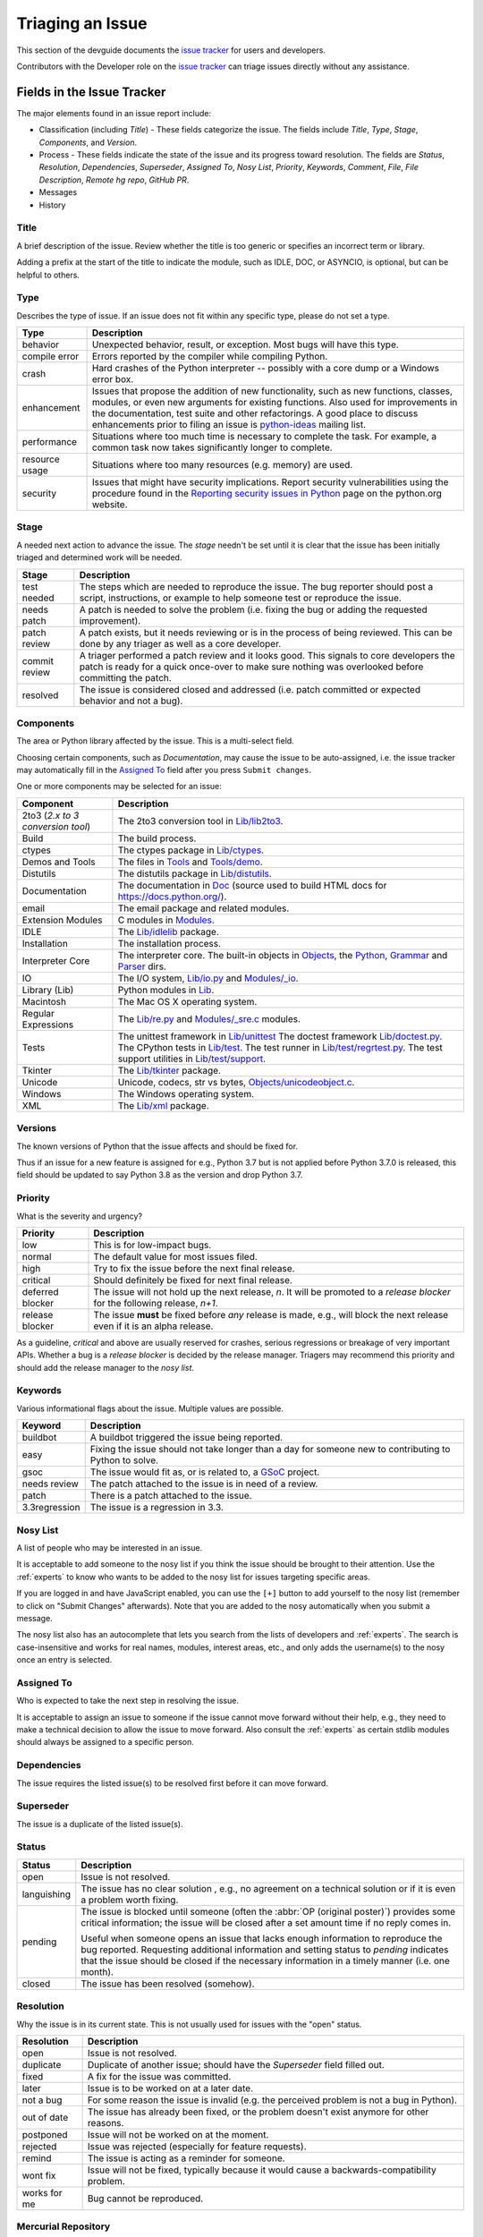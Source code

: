 .. _triaging:

Triaging an Issue
=================

This section of the devguide documents the `issue tracker`_ for users
and developers. 

Contributors with the Developer role on the `issue tracker`_ can triage issues
directly without any assistance.

Fields in the Issue Tracker
---------------------------

The major elements found in an issue report include:

* Classification (including *Title*) - These fields categorize the issue.
  The fields include *Title*, *Type*, *Stage*, *Components*, and *Version*.
* Process - These fields indicate the state of the issue and its progress
  toward resolution. The fields are *Status*, *Resolution*, *Dependencies*,
  *Superseder*, *Assigned To*, *Nosy List*, *Priority*, *Keywords*, *Comment*,
  *File*, *File Description*, *Remote hg repo*, *GitHub PR*.
* Messages
* History

Title
'''''
A brief description of the issue. Review whether the title is too generic or
specifies an incorrect term or library.

Adding a prefix at the start of the title to indicate the module, such as 
IDLE, DOC, or ASYNCIO, is optional, but can be helpful to others.

Type
''''
Describes the type of issue.  If an issue does not fit within any
specific type, please do not set a type.

+----------------+----------------------------------------------------------+
|      Type      |                       Description                        |
+================+==========================================================+
| behavior       | Unexpected behavior, result, or exception.  Most bugs    |
|                | will have this type.                                     |
+----------------+----------------------------------------------------------+
| compile error  | Errors reported by the compiler while compiling Python.  |
+----------------+----------------------------------------------------------+
| crash          | Hard crashes of the Python interpreter -- possibly with  |
|                | a core dump or a Windows error box.                      |
+----------------+----------------------------------------------------------+
| enhancement    | Issues that propose the addition of new functionality,   |
|                | such as new functions, classes, modules, or even new     |
|                | arguments for existing functions. Also used for          |
|                | improvements in the documentation, test suite and        |
|                | other refactorings. A good place to discuss enhancements |
|                | prior to filing an issue is `python-ideas`_ mailing      |
|                | list.                                                    |
+----------------+----------------------------------------------------------+
| performance    | Situations where too much time is necessary to complete  |
|                | the task. For example, a common task now takes           |
|                | significantly longer to complete.                        |
+----------------+----------------------------------------------------------+
| resource usage | Situations where too many resources (e.g. memory) are    |
|                | used.                                                    |
+----------------+----------------------------------------------------------+
| security       | Issues that might have security implications. Report     |
|                | security vulnerabilities using the procedure found in    |
|                | the `Reporting security issues in Python`_ page on the   |
|                | python.org website.                                      |
+----------------+----------------------------------------------------------+

Stage
'''''
A needed next action to advance the issue.  The *stage* needn't be set until
it is clear that the issue has been initially triaged and determined work
will be needed.

+---------------+----------------------------------------------------------+
|     Stage     |                       Description                        |
+===============+==========================================================+
| test needed   | The steps which are needed to reproduce the issue. The   |
|               | bug reporter should post a script, instructions, or      |
|               | example to help someone test or reproduce the issue.     |
+---------------+----------------------------------------------------------+
| needs patch   | A patch is needed to solve the problem (i.e. fixing the  |
|               | bug or adding the requested improvement).                |
+---------------+----------------------------------------------------------+
| patch review  | A patch exists, but it needs reviewing or is in the      |
|               | process of being reviewed. This can be done by any       |
|               | triager as well as a core developer.                     |
+---------------+----------------------------------------------------------+
| commit review | A triager performed a patch review and it looks good.    |
|               | This signals to core developers the patch is ready for a |
|               | quick once-over to make sure nothing was overlooked      |
|               | before committing the patch.                             |
+---------------+----------------------------------------------------------+
| resolved      | The issue is considered closed and addressed (i.e. patch |
|               | committed or expected behavior and not a bug).           |
+---------------+----------------------------------------------------------+

Components
''''''''''
The area or Python library affected by the issue. This is a multi-select field.

Choosing certain components, such as `Documentation`, may cause the issue to
be auto-assigned, i.e. the issue tracker may automatically fill in the 
`Assigned To`_ field after you press ``Submit changes``.

One or more components may be selected for an issue:

+-------------------+------------------------------------------------------+
|     Component     |                     Description                      |
+===================+======================================================+
| 2to3 (*2.x to*    | The 2to3 conversion tool in `Lib/lib2to3`_.          |
| *3 conversion*    |                                                      |
| *tool*)           |                                                      |
+-------------------+------------------------------------------------------+
| Build             | The build process.                                   |
+-------------------+------------------------------------------------------+
| ctypes            | The ctypes package in `Lib/ctypes`_.                 |
+-------------------+------------------------------------------------------+
| Demos and Tools   | The files in Tools_ and `Tools/demo`_.               |
+-------------------+------------------------------------------------------+
| Distutils         | The distutils package in `Lib/distutils`_.           |
+-------------------+------------------------------------------------------+
| Documentation     | The documentation in Doc_ (source used to build HTML |
|                   | docs for https://docs.python.org/).                  |
+-------------------+------------------------------------------------------+
| email             | The email package and related modules.               |
+-------------------+------------------------------------------------------+
| Extension Modules | C modules in Modules_.                               |
+-------------------+------------------------------------------------------+
| IDLE              | The `Lib/idlelib`_ package.                          |
+-------------------+------------------------------------------------------+
| Installation      | The installation process.                            |
+-------------------+------------------------------------------------------+
| Interpreter Core  | The interpreter core.                                |
|                   | The built-in objects in `Objects`_, the `Python`_,   |
|                   | `Grammar`_ and `Parser`_ dirs.                       |
+-------------------+------------------------------------------------------+
| IO                | The I/O system, `Lib/io.py`_ and `Modules/_io`_.     |
+-------------------+------------------------------------------------------+
| Library (Lib)     | Python modules in Lib_.                              |
+-------------------+------------------------------------------------------+
| Macintosh         | The Mac OS X operating system.                       |
+-------------------+------------------------------------------------------+
| Regular           | The `Lib/re.py`_ and `Modules/_sre.c`_ modules.      |
| Expressions       |                                                      |
+-------------------+------------------------------------------------------+
| Tests             | The unittest framework in `Lib/unittest`_            |
|                   | The doctest framework `Lib/doctest.py`_.             |
|                   | The CPython tests in `Lib/test`_.                    |
|                   | The test runner in `Lib/test/regrtest.py`_.          |
|                   | The test support utilities in `Lib/test/support`_.   |
+-------------------+------------------------------------------------------+
| Tkinter           | The `Lib/tkinter`_ package.                          |
+-------------------+------------------------------------------------------+
| Unicode           | Unicode, codecs, str vs bytes,                       |
|                   | `Objects/unicodeobject.c`_.                          |
+-------------------+------------------------------------------------------+
| Windows           | The Windows operating system.                        |
+-------------------+------------------------------------------------------+
| XML               | The `Lib/xml`_ package.                              |
+-------------------+------------------------------------------------------+

Versions
''''''''
The known versions of Python that the issue affects and should be fixed for.

Thus if an issue for a new feature is assigned for e.g., Python 3.7 but is not
applied before Python 3.7.0 is released, this field should be updated to say
Python 3.8 as the version and drop Python 3.7.

Priority
''''''''
What is the severity and urgency?

+------------------+--------------------------------------------------------+
| Priority         | Description                                            |
+==================+========================================================+
| low              | This is for low-impact bugs.                           |
+------------------+--------------------------------------------------------+  
| normal           | The default value for most issues filed.               |
+------------------+--------------------------------------------------------+
| high             | Try to fix the issue before the next final release.    |
+------------------+--------------------------------------------------------+
| critical         | Should definitely be fixed for next final release.     |
+------------------+--------------------------------------------------------+
| deferred blocker | The issue will not hold up the next release, *n*. It   |
|                  | will be promoted to a *release blocker* for the        |
|                  | following release, *n+1*.                              |
+------------------+--------------------------------------------------------+
| release blocker  | The issue **must** be fixed before *any* release is    |
|                  | made, e.g., will block the next release even if it is  |
|                  | an alpha release.                                      |
+------------------+--------------------------------------------------------+

As a guideline, *critical* and above are usually reserved for crashes,
serious regressions or breakage of very important APIs.  Whether a bug
is a *release blocker* is decided by the release manager. Triagers may
recommend this priority and should add the release manager to the 
*nosy list*.

Keywords
''''''''
Various informational flags about the issue. Multiple values are possible.

+---------------+------------------------------------------------------------+
|    Keyword    |                        Description                         |
+===============+============================================================+
| buildbot      | A buildbot triggered the issue being reported.             |
+---------------+------------------------------------------------------------+
| easy          | Fixing the issue should not take longer than a day for     |
|               | someone new to contributing to Python to solve.            |
+---------------+------------------------------------------------------------+
| gsoc          | The issue would fit as, or is related to, a GSoC_ project. |
+---------------+------------------------------------------------------------+
| needs review  | The patch attached to the issue is in need of a review.    |
+---------------+------------------------------------------------------------+
| patch         | There is a patch attached to the issue.                    |
+---------------+------------------------------------------------------------+
| 3.3regression | The issue is a regression in 3.3.                          |
+---------------+------------------------------------------------------------+

Nosy List
'''''''''
A list of people who may be interested in an issue.

It is acceptable to add someone to the nosy list if you think the issue should
be brought to their attention. Use the :ref:`experts` to know who wants to be
added to the nosy list for issues targeting specific areas.

If you are logged in and have JavaScript enabled, you can use the ``[+]``
button to add yourself to the nosy list (remember to click on
"Submit Changes" afterwards).  Note that you are added to the nosy
automatically when you submit a message.

The nosy list also has an autocomplete that lets you search from the lists of
developers and :ref:`experts`.  The search is case-insensitive and
works for real names, modules, interest areas, etc., and only adds the
username(s) to the nosy once an entry is selected.

Assigned To
'''''''''''
Who is expected to take the next step in resolving the issue. 

It is acceptable
to assign an issue to someone if the issue cannot move forward without their
help, e.g., they need to make a technical decision to allow the issue to move
forward. Also consult the :ref:`experts` as certain stdlib modules should
always be assigned to a specific person.

Dependencies
''''''''''''
The issue requires the listed issue(s) to be resolved first before it can move
forward.

Superseder
''''''''''
The issue is a duplicate of the listed issue(s).

Status
''''''

+---------------+------------------------------------------------------------+
|    Status     |                        Description                         |
+===============+============================================================+
| open          | Issue is not resolved.                                     |
+---------------+------------------------------------------------------------+
| languishing   | The issue has no clear solution , e.g., no agreement on a  |
|               | technical solution or if it is even a problem worth fixing.|
+---------------+------------------------------------------------------------+
| pending       | The issue is blocked until someone (often the              |
|               | :abbr:`OP (original poster)`) provides some critical       |
|               | information; the issue will be closed after a set amount   |
|               | time if no reply comes in.                                 |
|               |                                                            |
|               | Useful when someone opens an issue that lacks enough       |
|               | information to reproduce the bug reported.  Requesting     |
|               | additional information and setting status to *pending*     |
|               | indicates that the issue should be closed if the necessary |
|               | information in a timely manner (i.e. one month).           |
+---------------+------------------------------------------------------------+
| closed        | The issue has been resolved (somehow).                     |
+---------------+------------------------------------------------------------+

Resolution
''''''''''
Why the issue is in its current state. This is not usually used for issues
with the "open" status.

+---------------+------------------------------------------------------------+
|  Resolution   |                        Description                         |
+===============+============================================================+
| open          | Issue is not resolved.                                     |
+---------------+------------------------------------------------------------+
| duplicate     | Duplicate of another issue; should have the *Superseder*   | 
|               | field filled out.                                          |
+---------------+------------------------------------------------------------+
| fixed         | A fix for the issue was committed.                         |
+---------------+------------------------------------------------------------+
| later         | Issue is to be worked on at a later date.                  |
+---------------+------------------------------------------------------------+
| not a bug     | For some reason the issue is invalid (e.g. the perceived   |
|               | problem is not a bug in Python).                           |
+---------------+------------------------------------------------------------+
| out of date   | The issue has already been fixed, or the problem doesn't   |
|               | exist anymore for other reasons.                           |
+---------------+------------------------------------------------------------+
| postponed     | Issue will not be worked on at the moment.                 |
+---------------+------------------------------------------------------------+
| rejected      | Issue was rejected (especially for feature requests).      |
+---------------+------------------------------------------------------------+
| remind        | The issue is acting as a reminder for someone.             |
+---------------+------------------------------------------------------------+
| wont fix      | Issue will not be fixed, typically because it would cause  |
|               | a backwards-compatibility problem.                         |
+---------------+------------------------------------------------------------+
| works for me  | Bug cannot be reproduced.                                  |
+---------------+------------------------------------------------------------+

Mercurial Repository
''''''''''''''''''''
HTTP link to a Mercurial repository that contains a patch for the issue.
A :guilabel:`Create Patch` button will appear that computes a diff for the
head revision of the remote branch and attaches it to the issue.  The button
supports only CPython_ patches.

If you don't indicate a remote branch, ``default`` is used.  You can
indicate a remote branch by adding ``#BRANCH`` to the end of the URL.

Generating Special Links in a Comment
-------------------------------------
Comment abbreviation can automatically generate a link to various web pages.

+-------------------------------------------------------------+-------------------------------------------------------+
| Comment abbreviation                                        | Description                                           |
+=============================================================+=======================================================+
| ``#<number>``,                                              | Links to the tracker issue ``<number>``.              |
| ``issue<number>``, or                                       |                                                       |
| ``issue <number>``                                          |                                                       |
+-------------------------------------------------------------+-------------------------------------------------------+
| ``msg<number>``                                             | Links to the tracker message ``<number>``.            |
+-------------------------------------------------------------+-------------------------------------------------------+
| ``PR <number>``,                                            | Links to `GitHub pull requests`_.                     |
| ``PR<number>``, or                                          |                                                       |
| ``pull request <number>``                                   |                                                       |
+-------------------------------------------------------------+-------------------------------------------------------+
| a 10-, 11-, 12-, or 40-digit hex ``<number>``               | Indicates a Git or Mercurial changeset identifier and |
|                                                             | generates a link to changeset ``<number>`` on GitHub  | 
|                                                             | or https://hg.python.org/. The ``git`` and ``hg``     |
|                                                             | prefixes can also be used to disambiguate, and must   |
|                                                             | precede the number without spaces.                    |
+-------------------------------------------------------------+-------------------------------------------------------+
| ``r<number>``,                                              | Indicates a legacy Subversion revision number,        |
| ``rev<number>``, or                                         | a reference to a changeset that was checked in prior  |
| ``revision <number>``                                       | to 2011-03-05 when the official Python source code    |
|                                                             | repositories were migrated from the                   |
|                                                             | :abbr:`svn (Subversion)`                              |
|                                                             | :abbr:`VCS (version control system)` to Mercurial.    |
|                                                             | The issue tracker automatically translates the legacy |
|                                                             | svn revision ``<number>`` to its corresponding        |
|                                                             | Mercurial changeset identifier.                       |
+-------------------------------------------------------------+-------------------------------------------------------+
| ``Dir/file.ext`` or                                         | Links to files in the                                 |
| ``Dir/file.ext:NNN``                                        | `Python source code repositories`_, possibly linking  |
|                                                             | to the line number specified after the ``:``.         |
|                                                             | ``3.6/Dir/file.ext`` will generate a link with ``3.6``|
|                                                             | as branch.                                            |
+-------------------------------------------------------------+-------------------------------------------------------+
| ``PEP <number>`` or                                         | Link to the :abbr:`PEP (Python Enhancement Proposal)` |
| ``PEP<number>``                                             | ``<number>``.                                         |
+-------------------------------------------------------------+-------------------------------------------------------+
| ``devguide``,                                               | Links to the Devguide, this page, and this section    |
| ``devguide/triaging``, or                                   | respectively.                                         |
| ``devguide/triaging#generating-special-links-in-a-comment`` |                                                       |
+-------------------------------------------------------------+-------------------------------------------------------+

Checklist for Triaging
----------------------

* Read the issue comment(s).
* Review and set classification fields
    - Title: should be concise with specifics which are helpful to someone
      scanning a list of issue titles. Adding a prefix at the start of the
      title to indicate the module, such as IDLE, DOC, or ASYNCIO, is
      optional, but can be helpful to others.
    - Type
    - Stage
    - Components: multiple items may be set
    - Versions: set if known, leave blank if unsure. Multiple items may be set.
* Review and set process fields
    - Status
    - Resolution
    - Superseder
    - Assigned To
    - Nosy List
    - Priority
    - Keywords
* (Optional) Leave a brief comment about the proposed next action needed. If
  there is a long message list, a summary can be very helpful.


.. _CPython: https://github.com/python/cpython/
.. _Doc: https://github.com/python/cpython/tree/master/Doc/
.. _Grammar: https://github.com/python/cpython/tree/master/Grammar/
.. _Lib: https://github.com/python/cpython/tree/master/Lib/
.. _Lib/lib2to3: https://github.com/python/cpython/tree/master/Lib/lib2to3/
.. _Lib/ctypes: https://github.com/python/cpython/tree/master/Lib/ctypes/
.. _Lib/distutils: https://github.com/python/cpython/tree/master/Lib/distutils/
.. _Lib/doctest.py: https://github.com/python/cpython/tree/master/Lib/doctest.py
.. _Lib/idlelib: https://github.com/python/cpython/tree/master/Lib/idlelib/
.. _Lib/io.py: https://github.com/python/cpython/tree/master/Lib/io.py
.. _Lib/re.py: https://github.com/python/cpython/tree/master/Lib/re.py
.. _Lib/test: https://github.com/python/cpython/tree/master/Lib/test/
.. _Lib/test/regrtest.py: https://github.com/python/cpython/tree/master/Lib/test/regrtest.py
.. _Lib/test/support: https://github.com/python/cpython/tree/master/Lib/test/support/
.. _Lib/tkinter: https://github.com/python/cpython/tree/master/Lib/tkinter/
.. _Lib/unittest: https://github.com/python/cpython/tree/master/Lib/unittest/
.. _Lib/xml: https://github.com/python/cpython/tree/master/Lib/xml/
.. _Modules: https://github.com/python/cpython/tree/master/Modules/
.. _Modules/_io: https://github.com/python/cpython/tree/master/Modules/_io/
.. _Modules/_sre.c: https://github.com/python/cpython/tree/master/Modules/_sre.c
.. _Objects: https://github.com/python/cpython/tree/master/Objects/
.. _Objects/unicodeobject.c: https://github.com/python/cpython/tree/master/Objects/unicodeobject.c
.. _Parser: https://github.com/python/cpython/tree/master/Parser/
.. _Python: https://github.com/python/cpython/tree/master/Python/
.. _Tools: https://github.com/python/cpython/tree/master/Tools/
.. _Tools/demo: https://github.com/python/cpython/tree/master/Tools/demo/
.. _Developer's guide: https://github.com/python/devguide/
.. _GSoC: https://developers.google.com/open-source/gsoc/
.. _issue tracker: https://bugs.python.org
.. _GitHub pull requests: https://github.com/python/cpython/pulls>
.. _Python source code repositories: https://github.com/python/cpython/
.. _Reporting security issues in Python: https://www.python.org/news/security/
.. _python-ideas: https://mail.python.org/mailman/listinfo/python-ideas
